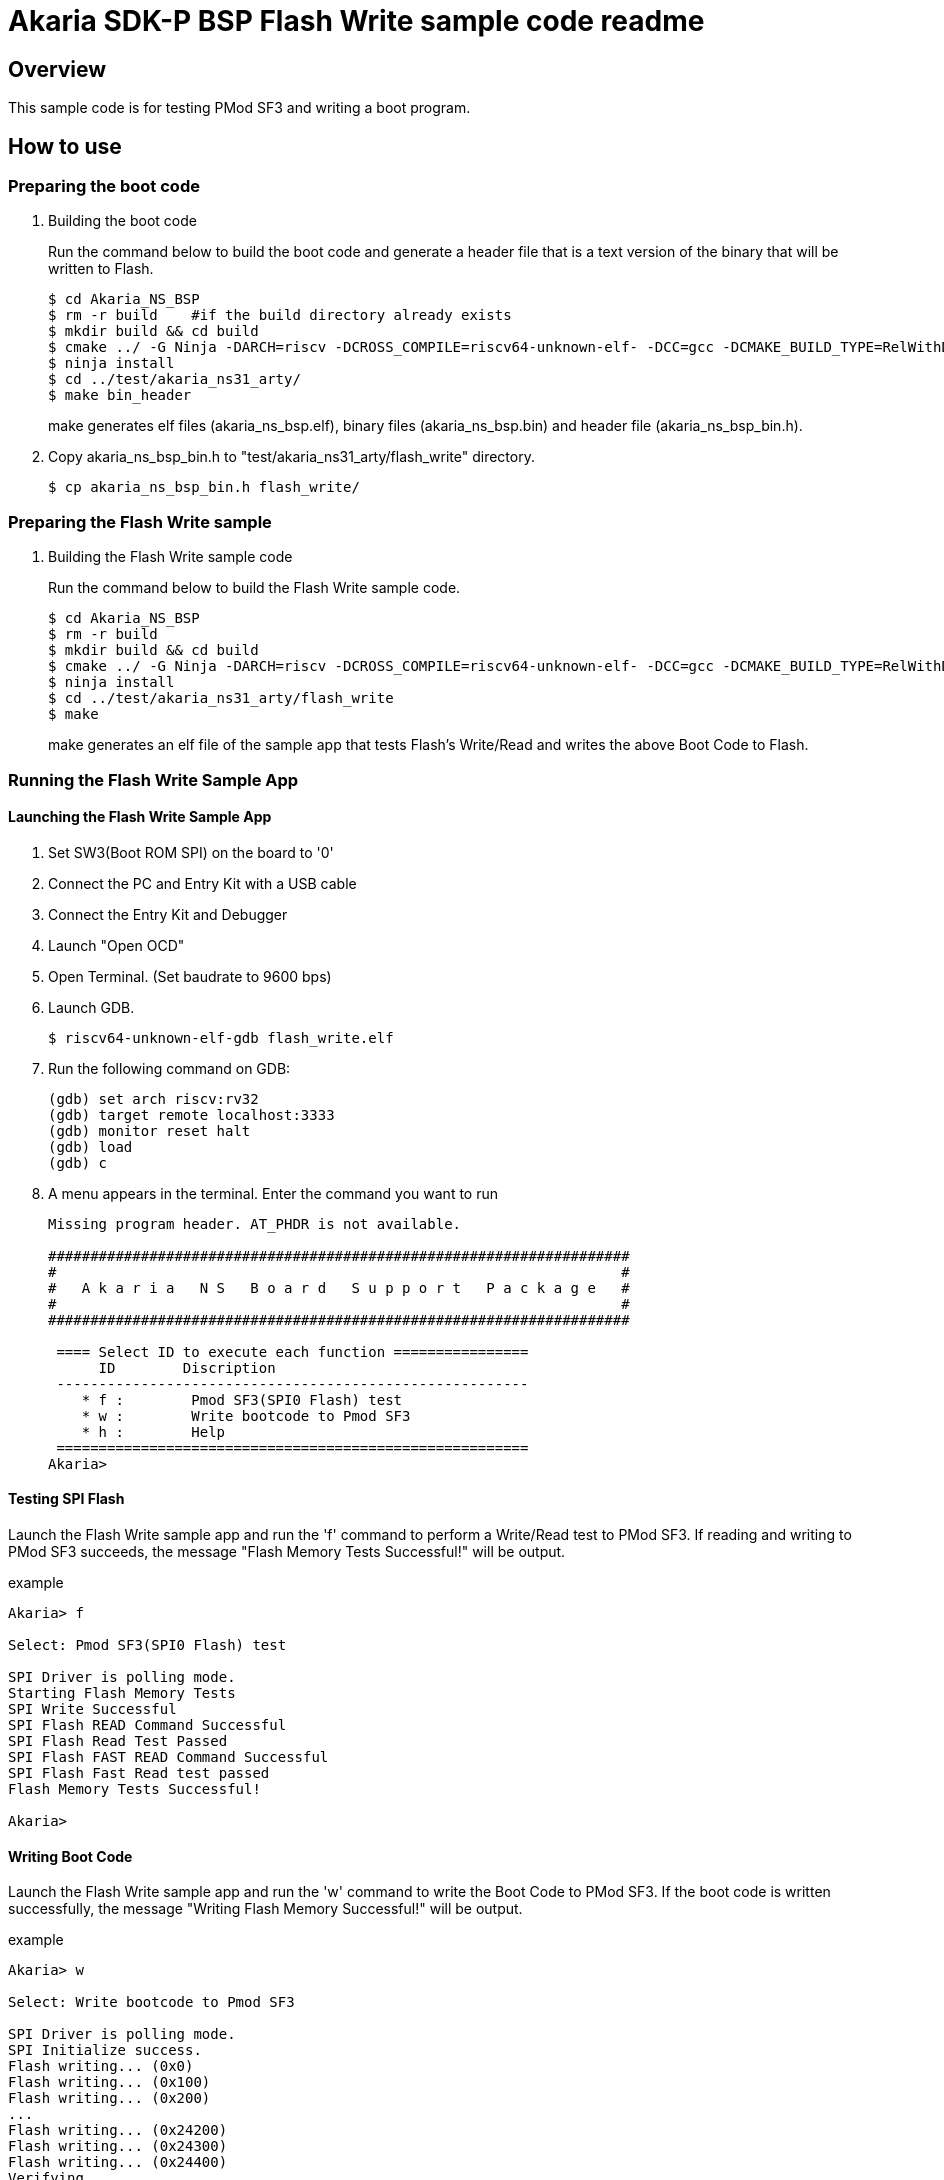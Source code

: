 = Akaria SDK-P BSP Flash Write sample code readme

== Overview

This sample code is for testing PMod SF3 and writing a boot program.

== How to use

=== Preparing the boot code
. Building the boot code
+
Run the command below to build the boot code and generate a header file that is a text version of the binary that will be written to Flash.
+
....
$ cd Akaria_NS_BSP
$ rm -r build    #if the build directory already exists
$ mkdir build && cd build
$ cmake ../ -G Ninja -DARCH=riscv -DCROSS_COMPILE=riscv64-unknown-elf- -DCC=gcc -DCMAKE_BUILD_TYPE=RelWithDebInfo -DCMAKE_INSTALL_PREFIX=../test/sysroot/ -DDEFCONF=riscv_nsitexe_ns31_arty_flash
$ ninja install
$ cd ../test/akaria_ns31_arty/
$ make bin_header
....
+
make generates elf files (akaria_ns_bsp.elf), binary files (akaria_ns_bsp.bin) and header file (akaria_ns_bsp_bin.h).

. Copy akaria_ns_bsp_bin.h to "test/akaria_ns31_arty/flash_write" directory.

 $ cp akaria_ns_bsp_bin.h flash_write/

=== Preparing the Flash Write sample
. Building the Flash Write sample code
+
Run the command below to build the Flash Write sample code.
+
....
$ cd Akaria_NS_BSP
$ rm -r build
$ mkdir build && cd build
$ cmake ../ -G Ninja -DARCH=riscv -DCROSS_COMPILE=riscv64-unknown-elf- -DCC=gcc -DCMAKE_BUILD_TYPE=RelWithDebInfo -DCMAKE_INSTALL_PREFIX=../test/sysroot/ -DDEFCONF=riscv_nsitexe_ns31_arty
$ ninja install
$ cd ../test/akaria_ns31_arty/flash_write
$ make
....
+
make generates an elf file of the sample app that tests Flash's Write/Read and writes the above Boot Code to Flash.

=== Running the Flash Write Sample App
==== Launching the Flash Write Sample App

. Set SW3(Boot ROM SPI) on the board to '0'

. Connect the PC and Entry Kit with a USB cable

. Connect the Entry Kit and Debugger

. Launch "Open OCD"

. Open Terminal. (Set baudrate to 9600 bps)

. Launch GDB.

 $ riscv64-unknown-elf-gdb flash_write.elf

. Run the following command on GDB:

 (gdb) set arch riscv:rv32
 (gdb) target remote localhost:3333
 (gdb) monitor reset halt
 (gdb) load
 (gdb) c

. A menu appears in the terminal. Enter the command you want to run
+
....
Missing program header. AT_PHDR is not available.

#####################################################################
#                                                                   #
#   A k a r i a   N S   B o a r d   S u p p o r t   P a c k a g e   #
#                                                                   #
#####################################################################

 ==== Select ID to execute each function ================
      ID        Discription
 --------------------------------------------------------
    * f :        Pmod SF3(SPI0 Flash) test
    * w :        Write bootcode to Pmod SF3
    * h :        Help
 ========================================================
Akaria>
....

==== Testing SPI Flash

Launch the Flash Write sample app and run the 'f' command to perform a Write/Read test to PMod SF3.
If reading and writing to PMod SF3 succeeds, the message "Flash Memory Tests Successful!" will be output.

.example
----
Akaria> f

Select: Pmod SF3(SPI0 Flash) test

SPI Driver is polling mode.
Starting Flash Memory Tests
SPI Write Successful
SPI Flash READ Command Successful
SPI Flash Read Test Passed
SPI Flash FAST READ Command Successful
SPI Flash Fast Read test passed
Flash Memory Tests Successful!

Akaria>
----

==== Writing Boot Code
Launch the Flash Write sample app and run the 'w' command to write the Boot Code to PMod SF3.
If the boot code is written successfully, the message "Writing Flash Memory Successful!" will be output.

.example
----
Akaria> w

Select: Write bootcode to Pmod SF3

SPI Driver is polling mode.
SPI Initialize success.
Flash writing... (0x0)
Flash writing... (0x100)
Flash writing... (0x200)
...
Flash writing... (0x24200)
Flash writing... (0x24300)
Flash writing... (0x24400)
Verifying...
Writing Flash Memory Successful!

Akaria>
----


=== Boot from PMod SF3

. Change the board switches as follows.
* Set "NS31A Reset Vector" [SW1:SW0] to '10'
* Set "Boot ROM SPI" [SW3] to '0'
* Set "NS31A Boot Mode" [SW2] to '0'

. Connect the PC and Entry Kit with a USB cable
. Open Terminal. (Set baudrate to 9600 bps)
. Push BTN0 to boot NS31A
. A menu appears in the terminal. Enter the command you want to run
+
....
Missing program header. AT_PHDR is not available.

#####################################################################
#                                                                   #
#   A k a r i a   N S   B o a r d   S u p p o r t   P a c k a g e   #
#                                                                   #
#####################################################################

 ==== Select ID to execute each function ================
      ID        Discription
 --------------------------------------------------------
    * 0 :        LED test
    * t :        Print system clock
    * h :        Help
 ========================================================
Akaria>
....